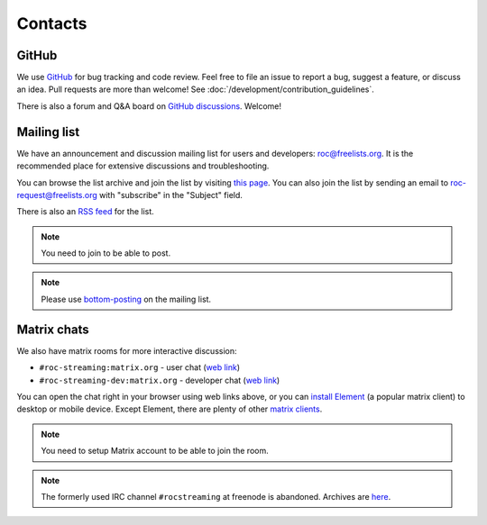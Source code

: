 Contacts
********

GitHub
======

We use `GitHub <https://github.com/roc-streaming/roc-toolkit>`_ for bug tracking and code review. Feel free to file an issue to report a bug, suggest a feature, or discuss an idea. Pull requests are more than welcome! See :doc:`/development/contribution_guidelines`.

There is also a forum and Q&A board on `GitHub discussions <https://github.com/roc-streaming/roc-toolkit/discussions>`_. Welcome!

.. _mailing_list:

Mailing list
============

We have an announcement and discussion mailing list for users and developers: roc@freelists.org. It is the recommended place for extensive discussions and troubleshooting.

You can browse the list archive and join the list by visiting `this page <https://www.freelists.org/list/roc>`__. You can also join the list by sending an email to roc-request@freelists.org with "subscribe" in the "Subject" field.

There is also an `RSS feed <https://www.freelists.org/feed/roc>`_ for the list.

.. note::

   You need to join to be able to post.

.. note::

   Please use `bottom-posting <http://www.idallen.com/topposting.html>`_ on the mailing list.

Matrix chats
============

We also have matrix rooms for more interactive discussion:

* ``#roc-streaming:matrix.org`` - user chat (`web link <https://app.element.io/#/room/#roc-streaming:matrix.org>`__)
* ``#roc-streaming-dev:matrix.org`` - developer chat (`web link <https://app.element.io/#/room/#roc-streaming-dev:matrix.org>`__)

You can open the chat right in your browser using web links above, or you can `install Element <https://element.io/download>`_ (a popular matrix client) to desktop or mobile device. Except Element, there are plenty of other `matrix clients <https://matrix.org/clients/>`_.

.. note::

   You need to setup Matrix account to be able to join the room.

.. note::

   The formerly used IRC channel ``#rocstreaming`` at freenode is abandoned. Archives are `here <https://freenode.logbot.info/rocstreaming/>`_.
